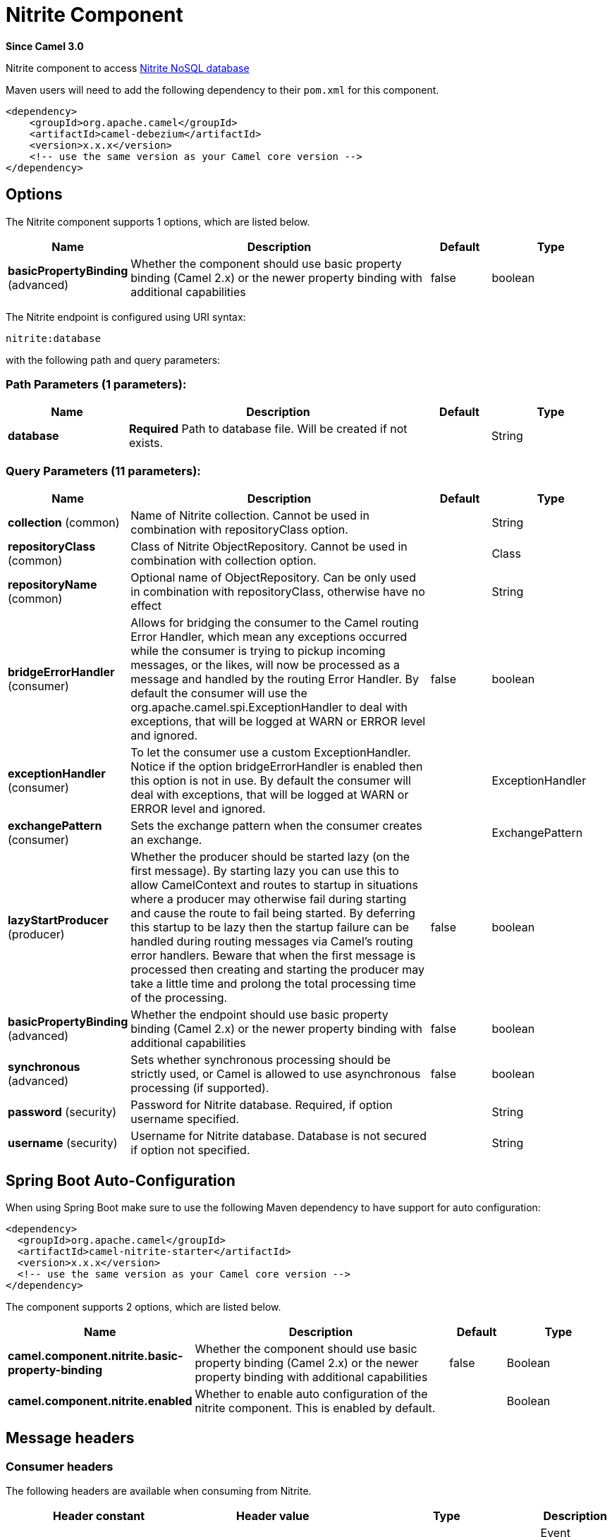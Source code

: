 [[nitrite-component]]
= Nitrite Component
:page-source: components/camel-nitrite/src/main/docs/nitrite-component.adoc

*Since Camel 3.0*

Nitrite component to access https://github.com/dizitart/nitrite-database[Nitrite NoSQL database]

Maven users will need to add the following dependency to their `pom.xml`
for this component.

[source,xml]
----
<dependency>
    <groupId>org.apache.camel</groupId>
    <artifactId>camel-debezium</artifactId>
    <version>x.x.x</version>
    <!-- use the same version as your Camel core version -->
</dependency>
----

== Options

// component options: START
The Nitrite component supports 1 options, which are listed below.



[width="100%",cols="2,5,^1,2",options="header"]
|===
| Name | Description | Default | Type
| *basicPropertyBinding* (advanced) | Whether the component should use basic property binding (Camel 2.x) or the newer property binding with additional capabilities | false | boolean
|===
// component options: END

// endpoint options: START
The Nitrite endpoint is configured using URI syntax:

----
nitrite:database
----

with the following path and query parameters:

=== Path Parameters (1 parameters):


[width="100%",cols="2,5,^1,2",options="header"]
|===
| Name | Description | Default | Type
| *database* | *Required* Path to database file. Will be created if not exists. |  | String
|===


=== Query Parameters (11 parameters):


[width="100%",cols="2,5,^1,2",options="header"]
|===
| Name | Description | Default | Type
| *collection* (common) | Name of Nitrite collection. Cannot be used in combination with repositoryClass option. |  | String
| *repositoryClass* (common) | Class of Nitrite ObjectRepository. Cannot be used in combination with collection option. |  | Class
| *repositoryName* (common) | Optional name of ObjectRepository. Can be only used in combination with repositoryClass, otherwise have no effect |  | String
| *bridgeErrorHandler* (consumer) | Allows for bridging the consumer to the Camel routing Error Handler, which mean any exceptions occurred while the consumer is trying to pickup incoming messages, or the likes, will now be processed as a message and handled by the routing Error Handler. By default the consumer will use the org.apache.camel.spi.ExceptionHandler to deal with exceptions, that will be logged at WARN or ERROR level and ignored. | false | boolean
| *exceptionHandler* (consumer) | To let the consumer use a custom ExceptionHandler. Notice if the option bridgeErrorHandler is enabled then this option is not in use. By default the consumer will deal with exceptions, that will be logged at WARN or ERROR level and ignored. |  | ExceptionHandler
| *exchangePattern* (consumer) | Sets the exchange pattern when the consumer creates an exchange. |  | ExchangePattern
| *lazyStartProducer* (producer) | Whether the producer should be started lazy (on the first message). By starting lazy you can use this to allow CamelContext and routes to startup in situations where a producer may otherwise fail during starting and cause the route to fail being started. By deferring this startup to be lazy then the startup failure can be handled during routing messages via Camel's routing error handlers. Beware that when the first message is processed then creating and starting the producer may take a little time and prolong the total processing time of the processing. | false | boolean
| *basicPropertyBinding* (advanced) | Whether the endpoint should use basic property binding (Camel 2.x) or the newer property binding with additional capabilities | false | boolean
| *synchronous* (advanced) | Sets whether synchronous processing should be strictly used, or Camel is allowed to use asynchronous processing (if supported). | false | boolean
| *password* (security) | Password for Nitrite database. Required, if option username specified. |  | String
| *username* (security) | Username for Nitrite database. Database is not secured if option not specified. |  | String
|===
// endpoint options: END


// spring-boot-auto-configure options: START
== Spring Boot Auto-Configuration

When using Spring Boot make sure to use the following Maven dependency to have support for auto configuration:

[source,xml]
----
<dependency>
  <groupId>org.apache.camel</groupId>
  <artifactId>camel-nitrite-starter</artifactId>
  <version>x.x.x</version>
  <!-- use the same version as your Camel core version -->
</dependency>
----


The component supports 2 options, which are listed below.



[width="100%",cols="2,5,^1,2",options="header"]
|===
| Name | Description | Default | Type
| *camel.component.nitrite.basic-property-binding* | Whether the component should use basic property binding (Camel 2.x) or the newer property binding with additional capabilities | false | Boolean
| *camel.component.nitrite.enabled* | Whether to enable auto configuration of the nitrite component. This is enabled by default. |  | Boolean
|===
// spring-boot-auto-configure options: END

== Message headers

=== Consumer headers

The following headers are available when consuming from Nitrite.
[width="100%",cols="2m,2m,1m,5",options="header"]
|===
| Header constant | Header value | Type | Description
| NitriteConstants.CHANGE_TIMESTAMP | "CamelNitriteChangeTimestamp" | Long | Event timestamp in Epoch millis
| NitriteConstants.CHANGE_TYPE | "CamelNitriteChangeType" | org.dizitart.no2.event.ChangeType | Type of event
|===

=== Producer headers

The following headers are available when producing to Nitrite.
[width="100%",cols="2m,2m,1m,5",options="header"]
|===
| Header constant | Header value | Type | Description
| NitriteConstants.OPERATION | "CamelNitriteOperation" | AbstractNitriteOperation | Operation to invoke on Collection or Repository. Defaults to `UpsertOperation` if not specified
| NitriteConstants.WRITE_RESULT | "CamelNitriteWriteResult" | org.dizitart.no2.WriteResult | Result of data modifying operation
|===

== Producer operations
The following Operations are available to specify as NitriteConstants.OPERATION when producing to Nitrite.
[width="100%",cols="2m,2m,1m,5",options="header"]
|===
| Class | Type | Parameters | Description
| FindCollectionOperation | collection | Filter(optional), FindOptions(optional) | Find Documents in collection by Filter. If not specified, returns all documents
| RemoveCollectionOperation | collection | Filter(required), RemoveOptions(optional) | Remove documents matching Filter
| UpdateCollectionOperation | collection | Filter(required), UpdateOptions(optional), Document(optional) | Update documents matching Filter. If Document not specified, the message body is used
| CreateIndexOperation | common | field:String(required), IndexOptions(required) | Create index with IndexOptions on field
| DropIndexOperation | common | field:String(required) | Drop index on field
| ExportDatabaseOperation | common | ExportOptions(optional) | Export full database to JSON and stores result in body - see Nitrite docs for details about format
| GetAttributesOperation | common | | Get attributes of collection
| GetByIdOperation | common | NitriteId | Get Document by _id
| ImportDatabaseOperation | common | Import full database from JSON in body
| InsertOperation | common | payload(optional) | Insert document to collection or object to ObjectRepository. If parameter not specified, inserts message body
| ListIndicesOperation | common | List indexes in collection and stores `List<Index>` in message body
| RebuildIndexOperation | common | field (required), async (optional) | Rebuild existing index on field
| UpdateOperation | common | payload(optional) | Update document in collection or object in ObjectRepository. If parameter not specified, updates document from message body
| UpsertOperation | common | Upsert (Insert or Update) document in collection or object in ObjectRepository. If parameter not specified, updates document from message body
| FindRepositoryOperation | repository | ObjectFilter(optional), FindOptions(optional) | Find objects in ObjectRepository by ObjectFilter. If not specified, returns all objects in repository
| RemoveRepositoryOperation | repository | ObjectFilter(required), RepoveOptions(optional) | Remove objects in ObjectRepository matched by ObjectFilter
| UpdateRepositoryOperation | repository | ObjectFilter(required), UpdateOptions(optional), payload(optional) | Update objects matching ObjectFilter. If payload not specified, the message body is used

== Examples

=== Consume changes in collection.

[source,java]
----
from("nitrite:/path/to/database.db?collection=myCollection")
    .to("log:change")
----

=== Consume changes in object repository.

[source,java]
----
from("nitrite:/path/to/database.db?repositoryClass=my.project.MyPersistentObject")
    .to("log:change")
----

[source,java]
----
package my.project;

@Indices({
        @Index(value = "key1", type = IndexType.NonUnique)
})
public class MyPersistentObject {
    @Id
    private long id;
    private String key1;
    // Getters, setters
}
----

=== Insert or update document

[source,java]
----
from("direct:upsert")
    .setBody(constant(Document.createDocument("key1", "val1")))
    .to("nitrite:/path/to/database.db?collection=myCollection")
----

=== Get Document by id

[source,java]
----
from("direct:getByID")
    .setHeader(NitriteConstants.OPERATION, () -> new GetByIdOperation(NitriteId.createId(123L)))
    .to("nitrite:/path/to/database.db?collection=myCollection")
    .to("log:result")
----

=== Find Document in collection

[source,java]
----
from("direct:getByID")
    .setHeader(NitriteConstants.OPERATION, () -> new FindCollectionOperation(Filters.eq("myKey", "withValue")))
    .to("nitrite:/path/to/database.db?collection=myCollection")
    .to("log:result");
----